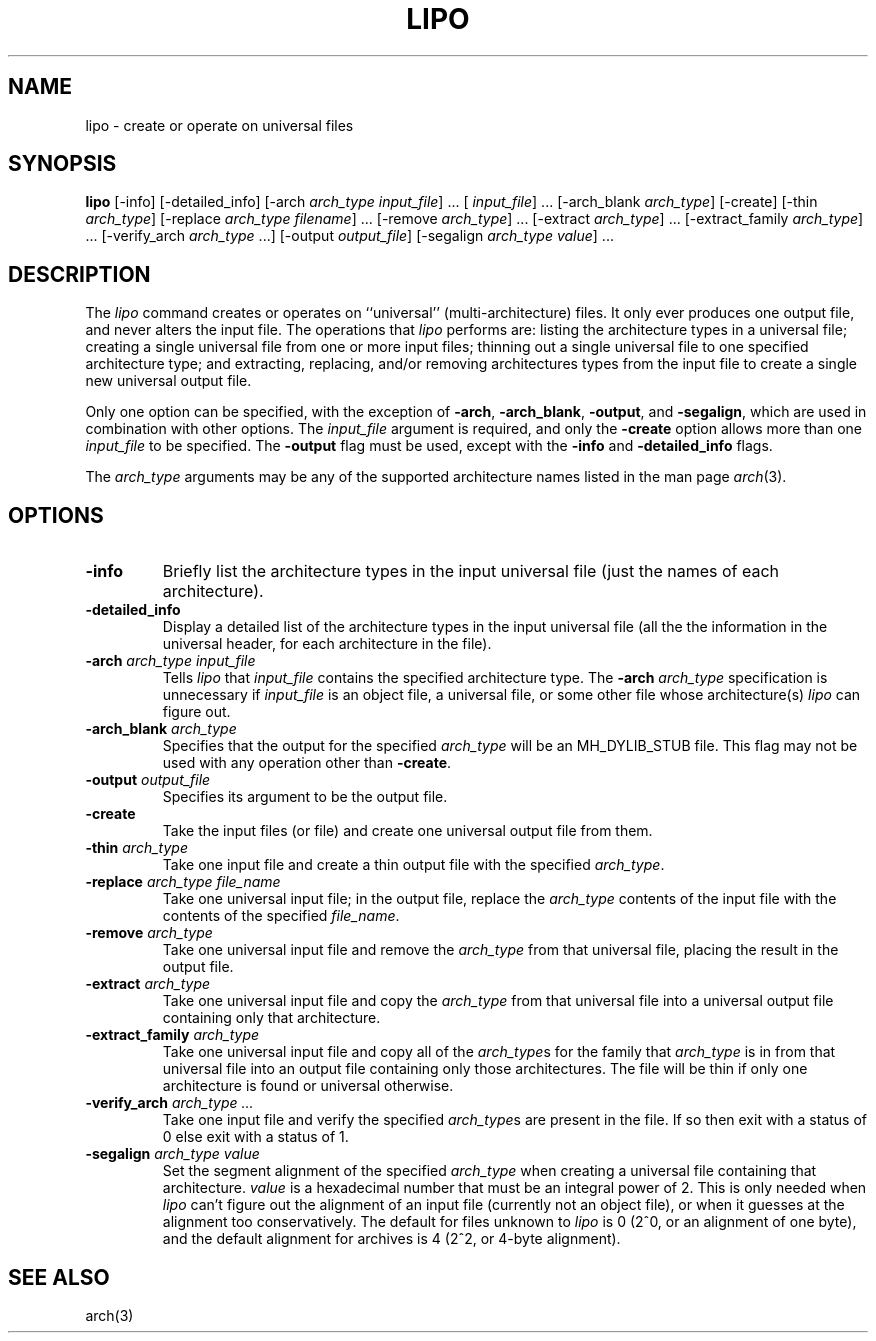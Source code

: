 .TH LIPO 1 "September 12, 2006" "Apple Computer, Inc."
.SH NAME
lipo \- create or operate on universal files
.SH SYNOPSIS
.B lipo
[\-info]
[\-detailed_info]
[\-arch
.IR "arch_type input_file" "] ..."
[
.IR input_file "] ..."
[\-arch_blank
.IR arch_type ]
[\-create]
[\-thin
.IR arch_type ]
[\-replace
.IR "arch_type filename" "] ..."
[\-remove
.IR arch_type "] ..."
[\-extract
.IR arch_type "] ..."
[\-extract_family
.IR arch_type "] ..."
[\-verify_arch 
.IR arch_type " ...] "
[\-output
.IR output_file ]
[\-segalign
.IR "arch_type value" "] ..."
.SH DESCRIPTION
The
.I lipo
command creates or operates on ``universal'' (multi-architecture) files.
It only ever produces one output file, 
and never alters the input file.  The operations that 
.I lipo 
performs are:
listing the architecture types in a universal file;
creating a single universal file from one or more input files; 
thinning out a single universal file to one specified architecture type;
and extracting, replacing, and/or removing architectures
types from the input file to create a single new universal output file.
.PP
Only one option can be specified, 
with the exception of
.BR \-arch ,
.BR \-arch_blank ,
.BR \-output ,
and
.BR \-segalign ,
which are used in combination with other options.
The
.I input_file
argument is required, and only the 
.B \-create
option allows more than one
.I input_file
to be specified.
The 
.B \-output
flag must be used, except with the 
.BI \-info
and
.BI \-detailed_info
flags.  
.PP
The  
.I arch_type 
arguments may be any of the supported architecture names listed in the man page
.IR arch (3).
.SH OPTIONS
.TP 
.BI \-info
Briefly list the architecture types in the input universal file 
(just the names of each architecture).
.TP
.BI \-detailed_info
Display a detailed list of the architecture types in the input universal file 
(all the the information in the universal header, for each architecture in the
file).
.TP
.BI \-arch " arch_type input_file"
Tells
.I lipo
that
.I input_file
contains the specified architecture type.  
The
.BI \-arch " arch_type"
specification is unnecessary if 
.I input_file
is an
object file, a universal file, or some other file whose architecture(s)
.I lipo
can figure out.
.TP
.BI \-arch_blank " arch_type"
Specifies that the output for the specified
.IR arch_type
will be an MH_DYLIB_STUB file. This flag may not be used with any operation
other than
.BR \-create .
.TP
.BI \-output " output_file"
Specifies its argument to be the output file.
.TP
.B \-create
Take the input files (or file) and create one universal output file from them. 
.TP
.BI \-thin " arch_type"
Take one input file and create a thin output file with the specified
.IR arch_type .
.TP
.BI \-replace " arch_type file_name"
Take one universal input file; in the output file, replace the
.I arch_type
contents of the input file with the contents of the specified
.IR file_name .
.TP
.BI \-remove " arch_type"
Take one universal input file and remove the
.I arch_type
from that universal file, placing the result in the output file.
.TP
.BI \-extract " arch_type"
Take one universal input file and copy the
.I arch_type
from that universal file into a universal output file containing
only that architecture.  
.TP
.BI \-extract_family " arch_type"
Take one universal input file and copy all of the 
.IR arch_type s
for the family that
.I arch_type
is in from that universal file into an output file containing
only those architectures.  The file will be thin if only one architecture is
found or universal otherwise.
.TP
.BI \-verify_arch " arch_type ..."
Take one input file and verify the specified
.IR arch_type s
are present in the file.  If so then exit with a status of 0 else exit with a
status of 1.
.TP
.BI \-segalign " arch_type value"
Set the segment alignment of the specified
.I arch_type
when creating a universal file containing that architecture.
.I value
is a hexadecimal number that must be an integral power of 2.
This is only needed when
.I lipo
can't figure out the alignment of an input file 
(currently not an object file),
or when it guesses at the alignment too conservatively.
The default for files unknown to
.I lipo
is 0 (2^0, or an alignment of one byte), 
and the default alignment for archives
is 4 (2^2, or 4-byte alignment).
.SH "SEE ALSO"
arch(3)
